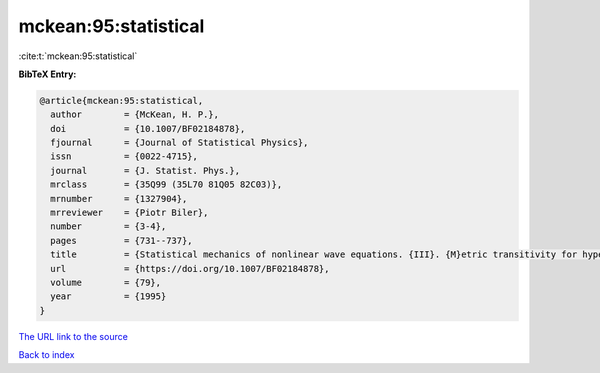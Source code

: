 mckean:95:statistical
=====================

:cite:t:`mckean:95:statistical`

**BibTeX Entry:**

.. code-block:: bibtex

   @article{mckean:95:statistical,
     author        = {McKean, H. P.},
     doi           = {10.1007/BF02184878},
     fjournal      = {Journal of Statistical Physics},
     issn          = {0022-4715},
     journal       = {J. Statist. Phys.},
     mrclass       = {35Q99 (35L70 81Q05 82C03)},
     mrnumber      = {1327904},
     mrreviewer    = {Piotr Biler},
     number        = {3-4},
     pages         = {731--737},
     title         = {Statistical mechanics of nonlinear wave equations. {III}. {M}etric transitivity for hyperbolic sine-{G}ordon},
     url           = {https://doi.org/10.1007/BF02184878},
     volume        = {79},
     year          = {1995}
   }

`The URL link to the source <https://doi.org/10.1007/BF02184878>`__


`Back to index <../By-Cite-Keys.html>`__
